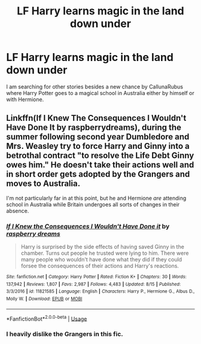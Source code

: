 #+TITLE: LF Harry learns magic in the land down under

* LF Harry learns magic in the land down under
:PROPERTIES:
:Author: jonasgoldin95
:Score: 2
:DateUnix: 1566289030.0
:DateShort: 2019-Aug-20
:FlairText: Request
:END:
I am searching for other stories besides a new chance by CallunaRubus where Harry Potter goes to a magical school in Australia either by himself or with Hermione.


** Linkffn(If I Knew The Consequences I Wouldn't Have Done It by raspberrydreams), during the summer following second year Dumbledore and Mrs. Weasley try to force Harry and Ginny into a betrothal contract "to resolve the Life Debt Ginny owes him." He doesn't take their actions well and in short order gets adopted by the Grangers and moves to Australia.

I'm not particularly far in at this point, but he and Hermione /are/ attending school in Australia while Britain undergoes all sorts of changes in their absence.
:PROPERTIES:
:Author: wandererchronicles
:Score: 0
:DateUnix: 1566289768.0
:DateShort: 2019-Aug-20
:END:

*** [[https://www.fanfiction.net/s/11821585/1/][*/If I Knew the Consequences I Wouldn't Have Done it/*]] by [[https://www.fanfiction.net/u/4269480/raspberry-dreams][/raspberry dreams/]]

#+begin_quote
  Harry is surprised by the side effects of having saved Ginny in the chamber. Turns out people he trusted were lying to him. There were many people who wouldn't have done what they did if they could forsee the consequences of their actions and Harry's reactions.
#+end_quote

^{/Site/:} ^{fanfiction.net} ^{*|*} ^{/Category/:} ^{Harry} ^{Potter} ^{*|*} ^{/Rated/:} ^{Fiction} ^{K+} ^{*|*} ^{/Chapters/:} ^{30} ^{*|*} ^{/Words/:} ^{137,942} ^{*|*} ^{/Reviews/:} ^{1,807} ^{*|*} ^{/Favs/:} ^{2,987} ^{*|*} ^{/Follows/:} ^{4,483} ^{*|*} ^{/Updated/:} ^{8/15} ^{*|*} ^{/Published/:} ^{3/3/2016} ^{*|*} ^{/id/:} ^{11821585} ^{*|*} ^{/Language/:} ^{English} ^{*|*} ^{/Characters/:} ^{Harry} ^{P.,} ^{Hermione} ^{G.,} ^{Albus} ^{D.,} ^{Molly} ^{W.} ^{*|*} ^{/Download/:} ^{[[http://www.ff2ebook.com/old/ffn-bot/index.php?id=11821585&source=ff&filetype=epub][EPUB]]} ^{or} ^{[[http://www.ff2ebook.com/old/ffn-bot/index.php?id=11821585&source=ff&filetype=mobi][MOBI]]}

--------------

*FanfictionBot*^{2.0.0-beta} | [[https://github.com/tusing/reddit-ffn-bot/wiki/Usage][Usage]]
:PROPERTIES:
:Author: FanfictionBot
:Score: 1
:DateUnix: 1566289813.0
:DateShort: 2019-Aug-20
:END:


*** I heavily dislike the Grangers in this fic.
:PROPERTIES:
:Score: 1
:DateUnix: 1566314355.0
:DateShort: 2019-Aug-20
:END:
